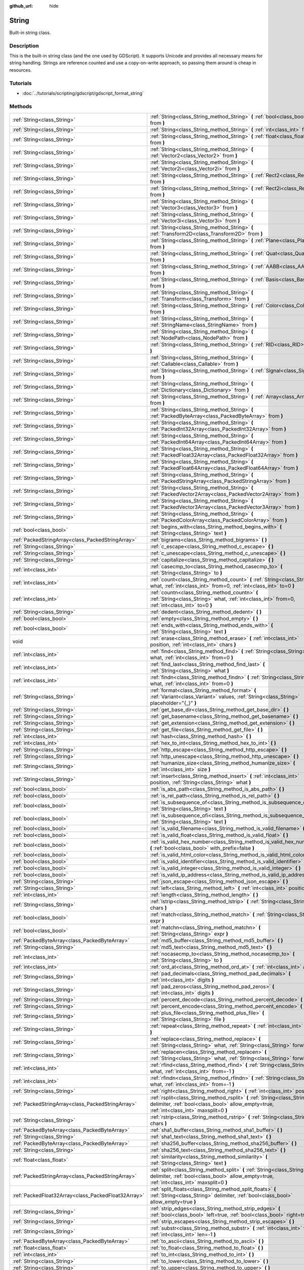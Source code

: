 :github_url: hide

.. Generated automatically by doc/tools/makerst.py in Godot's source tree.
.. DO NOT EDIT THIS FILE, but the String.xml source instead.
.. The source is found in doc/classes or modules/<name>/doc_classes.

.. _class_String:

String
======

Built-in string class.

Description
-----------

This is the built-in string class (and the one used by GDScript). It supports Unicode and provides all necessary means for string handling. Strings are reference counted and use a copy-on-write approach, so passing them around is cheap in resources.

Tutorials
---------

- :doc:`../tutorials/scripting/gdscript/gdscript_format_string`

Methods
-------

+-----------------------------------------------------+-------------------------------------------------------------------------------------------------------------------------------------------------------------------------+
| :ref:`String<class_String>`                         | :ref:`String<class_String_method_String>` **(** :ref:`bool<class_bool>` from **)**                                                                                      |
+-----------------------------------------------------+-------------------------------------------------------------------------------------------------------------------------------------------------------------------------+
| :ref:`String<class_String>`                         | :ref:`String<class_String_method_String>` **(** :ref:`int<class_int>` from **)**                                                                                        |
+-----------------------------------------------------+-------------------------------------------------------------------------------------------------------------------------------------------------------------------------+
| :ref:`String<class_String>`                         | :ref:`String<class_String_method_String>` **(** :ref:`float<class_float>` from **)**                                                                                    |
+-----------------------------------------------------+-------------------------------------------------------------------------------------------------------------------------------------------------------------------------+
| :ref:`String<class_String>`                         | :ref:`String<class_String_method_String>` **(** :ref:`Vector2<class_Vector2>` from **)**                                                                                |
+-----------------------------------------------------+-------------------------------------------------------------------------------------------------------------------------------------------------------------------------+
| :ref:`String<class_String>`                         | :ref:`String<class_String_method_String>` **(** :ref:`Vector2i<class_Vector2i>` from **)**                                                                              |
+-----------------------------------------------------+-------------------------------------------------------------------------------------------------------------------------------------------------------------------------+
| :ref:`String<class_String>`                         | :ref:`String<class_String_method_String>` **(** :ref:`Rect2<class_Rect2>` from **)**                                                                                    |
+-----------------------------------------------------+-------------------------------------------------------------------------------------------------------------------------------------------------------------------------+
| :ref:`String<class_String>`                         | :ref:`String<class_String_method_String>` **(** :ref:`Rect2i<class_Rect2i>` from **)**                                                                                  |
+-----------------------------------------------------+-------------------------------------------------------------------------------------------------------------------------------------------------------------------------+
| :ref:`String<class_String>`                         | :ref:`String<class_String_method_String>` **(** :ref:`Vector3<class_Vector3>` from **)**                                                                                |
+-----------------------------------------------------+-------------------------------------------------------------------------------------------------------------------------------------------------------------------------+
| :ref:`String<class_String>`                         | :ref:`String<class_String_method_String>` **(** :ref:`Vector3i<class_Vector3i>` from **)**                                                                              |
+-----------------------------------------------------+-------------------------------------------------------------------------------------------------------------------------------------------------------------------------+
| :ref:`String<class_String>`                         | :ref:`String<class_String_method_String>` **(** :ref:`Transform2D<class_Transform2D>` from **)**                                                                        |
+-----------------------------------------------------+-------------------------------------------------------------------------------------------------------------------------------------------------------------------------+
| :ref:`String<class_String>`                         | :ref:`String<class_String_method_String>` **(** :ref:`Plane<class_Plane>` from **)**                                                                                    |
+-----------------------------------------------------+-------------------------------------------------------------------------------------------------------------------------------------------------------------------------+
| :ref:`String<class_String>`                         | :ref:`String<class_String_method_String>` **(** :ref:`Quat<class_Quat>` from **)**                                                                                      |
+-----------------------------------------------------+-------------------------------------------------------------------------------------------------------------------------------------------------------------------------+
| :ref:`String<class_String>`                         | :ref:`String<class_String_method_String>` **(** :ref:`AABB<class_AABB>` from **)**                                                                                      |
+-----------------------------------------------------+-------------------------------------------------------------------------------------------------------------------------------------------------------------------------+
| :ref:`String<class_String>`                         | :ref:`String<class_String_method_String>` **(** :ref:`Basis<class_Basis>` from **)**                                                                                    |
+-----------------------------------------------------+-------------------------------------------------------------------------------------------------------------------------------------------------------------------------+
| :ref:`String<class_String>`                         | :ref:`String<class_String_method_String>` **(** :ref:`Transform<class_Transform>` from **)**                                                                            |
+-----------------------------------------------------+-------------------------------------------------------------------------------------------------------------------------------------------------------------------------+
| :ref:`String<class_String>`                         | :ref:`String<class_String_method_String>` **(** :ref:`Color<class_Color>` from **)**                                                                                    |
+-----------------------------------------------------+-------------------------------------------------------------------------------------------------------------------------------------------------------------------------+
| :ref:`String<class_String>`                         | :ref:`String<class_String_method_String>` **(** :ref:`StringName<class_StringName>` from **)**                                                                          |
+-----------------------------------------------------+-------------------------------------------------------------------------------------------------------------------------------------------------------------------------+
| :ref:`String<class_String>`                         | :ref:`String<class_String_method_String>` **(** :ref:`NodePath<class_NodePath>` from **)**                                                                              |
+-----------------------------------------------------+-------------------------------------------------------------------------------------------------------------------------------------------------------------------------+
| :ref:`String<class_String>`                         | :ref:`String<class_String_method_String>` **(** :ref:`RID<class_RID>` from **)**                                                                                        |
+-----------------------------------------------------+-------------------------------------------------------------------------------------------------------------------------------------------------------------------------+
| :ref:`String<class_String>`                         | :ref:`String<class_String_method_String>` **(** :ref:`Callable<class_Callable>` from **)**                                                                              |
+-----------------------------------------------------+-------------------------------------------------------------------------------------------------------------------------------------------------------------------------+
| :ref:`String<class_String>`                         | :ref:`String<class_String_method_String>` **(** :ref:`Signal<class_Signal>` from **)**                                                                                  |
+-----------------------------------------------------+-------------------------------------------------------------------------------------------------------------------------------------------------------------------------+
| :ref:`String<class_String>`                         | :ref:`String<class_String_method_String>` **(** :ref:`Dictionary<class_Dictionary>` from **)**                                                                          |
+-----------------------------------------------------+-------------------------------------------------------------------------------------------------------------------------------------------------------------------------+
| :ref:`String<class_String>`                         | :ref:`String<class_String_method_String>` **(** :ref:`Array<class_Array>` from **)**                                                                                    |
+-----------------------------------------------------+-------------------------------------------------------------------------------------------------------------------------------------------------------------------------+
| :ref:`String<class_String>`                         | :ref:`String<class_String_method_String>` **(** :ref:`PackedByteArray<class_PackedByteArray>` from **)**                                                                |
+-----------------------------------------------------+-------------------------------------------------------------------------------------------------------------------------------------------------------------------------+
| :ref:`String<class_String>`                         | :ref:`String<class_String_method_String>` **(** :ref:`PackedInt32Array<class_PackedInt32Array>` from **)**                                                              |
+-----------------------------------------------------+-------------------------------------------------------------------------------------------------------------------------------------------------------------------------+
| :ref:`String<class_String>`                         | :ref:`String<class_String_method_String>` **(** :ref:`PackedInt64Array<class_PackedInt64Array>` from **)**                                                              |
+-----------------------------------------------------+-------------------------------------------------------------------------------------------------------------------------------------------------------------------------+
| :ref:`String<class_String>`                         | :ref:`String<class_String_method_String>` **(** :ref:`PackedFloat32Array<class_PackedFloat32Array>` from **)**                                                          |
+-----------------------------------------------------+-------------------------------------------------------------------------------------------------------------------------------------------------------------------------+
| :ref:`String<class_String>`                         | :ref:`String<class_String_method_String>` **(** :ref:`PackedFloat64Array<class_PackedFloat64Array>` from **)**                                                          |
+-----------------------------------------------------+-------------------------------------------------------------------------------------------------------------------------------------------------------------------------+
| :ref:`String<class_String>`                         | :ref:`String<class_String_method_String>` **(** :ref:`PackedStringArray<class_PackedStringArray>` from **)**                                                            |
+-----------------------------------------------------+-------------------------------------------------------------------------------------------------------------------------------------------------------------------------+
| :ref:`String<class_String>`                         | :ref:`String<class_String_method_String>` **(** :ref:`PackedVector2Array<class_PackedVector2Array>` from **)**                                                          |
+-----------------------------------------------------+-------------------------------------------------------------------------------------------------------------------------------------------------------------------------+
| :ref:`String<class_String>`                         | :ref:`String<class_String_method_String>` **(** :ref:`PackedVector3Array<class_PackedVector3Array>` from **)**                                                          |
+-----------------------------------------------------+-------------------------------------------------------------------------------------------------------------------------------------------------------------------------+
| :ref:`String<class_String>`                         | :ref:`String<class_String_method_String>` **(** :ref:`PackedColorArray<class_PackedColorArray>` from **)**                                                              |
+-----------------------------------------------------+-------------------------------------------------------------------------------------------------------------------------------------------------------------------------+
| :ref:`bool<class_bool>`                             | :ref:`begins_with<class_String_method_begins_with>` **(** :ref:`String<class_String>` text **)**                                                                        |
+-----------------------------------------------------+-------------------------------------------------------------------------------------------------------------------------------------------------------------------------+
| :ref:`PackedStringArray<class_PackedStringArray>`   | :ref:`bigrams<class_String_method_bigrams>` **(** **)**                                                                                                                 |
+-----------------------------------------------------+-------------------------------------------------------------------------------------------------------------------------------------------------------------------------+
| :ref:`String<class_String>`                         | :ref:`c_escape<class_String_method_c_escape>` **(** **)**                                                                                                               |
+-----------------------------------------------------+-------------------------------------------------------------------------------------------------------------------------------------------------------------------------+
| :ref:`String<class_String>`                         | :ref:`c_unescape<class_String_method_c_unescape>` **(** **)**                                                                                                           |
+-----------------------------------------------------+-------------------------------------------------------------------------------------------------------------------------------------------------------------------------+
| :ref:`String<class_String>`                         | :ref:`capitalize<class_String_method_capitalize>` **(** **)**                                                                                                           |
+-----------------------------------------------------+-------------------------------------------------------------------------------------------------------------------------------------------------------------------------+
| :ref:`int<class_int>`                               | :ref:`casecmp_to<class_String_method_casecmp_to>` **(** :ref:`String<class_String>` to **)**                                                                            |
+-----------------------------------------------------+-------------------------------------------------------------------------------------------------------------------------------------------------------------------------+
| :ref:`int<class_int>`                               | :ref:`count<class_String_method_count>` **(** :ref:`String<class_String>` what, :ref:`int<class_int>` from=0, :ref:`int<class_int>` to=0 **)**                          |
+-----------------------------------------------------+-------------------------------------------------------------------------------------------------------------------------------------------------------------------------+
| :ref:`int<class_int>`                               | :ref:`countn<class_String_method_countn>` **(** :ref:`String<class_String>` what, :ref:`int<class_int>` from=0, :ref:`int<class_int>` to=0 **)**                        |
+-----------------------------------------------------+-------------------------------------------------------------------------------------------------------------------------------------------------------------------------+
| :ref:`String<class_String>`                         | :ref:`dedent<class_String_method_dedent>` **(** **)**                                                                                                                   |
+-----------------------------------------------------+-------------------------------------------------------------------------------------------------------------------------------------------------------------------------+
| :ref:`bool<class_bool>`                             | :ref:`empty<class_String_method_empty>` **(** **)**                                                                                                                     |
+-----------------------------------------------------+-------------------------------------------------------------------------------------------------------------------------------------------------------------------------+
| :ref:`bool<class_bool>`                             | :ref:`ends_with<class_String_method_ends_with>` **(** :ref:`String<class_String>` text **)**                                                                            |
+-----------------------------------------------------+-------------------------------------------------------------------------------------------------------------------------------------------------------------------------+
| void                                                | :ref:`erase<class_String_method_erase>` **(** :ref:`int<class_int>` position, :ref:`int<class_int>` chars **)**                                                         |
+-----------------------------------------------------+-------------------------------------------------------------------------------------------------------------------------------------------------------------------------+
| :ref:`int<class_int>`                               | :ref:`find<class_String_method_find>` **(** :ref:`String<class_String>` what, :ref:`int<class_int>` from=0 **)**                                                        |
+-----------------------------------------------------+-------------------------------------------------------------------------------------------------------------------------------------------------------------------------+
| :ref:`int<class_int>`                               | :ref:`find_last<class_String_method_find_last>` **(** :ref:`String<class_String>` what **)**                                                                            |
+-----------------------------------------------------+-------------------------------------------------------------------------------------------------------------------------------------------------------------------------+
| :ref:`int<class_int>`                               | :ref:`findn<class_String_method_findn>` **(** :ref:`String<class_String>` what, :ref:`int<class_int>` from=0 **)**                                                      |
+-----------------------------------------------------+-------------------------------------------------------------------------------------------------------------------------------------------------------------------------+
| :ref:`String<class_String>`                         | :ref:`format<class_String_method_format>` **(** :ref:`Variant<class_Variant>` values, :ref:`String<class_String>` placeholder="{_}" **)**                               |
+-----------------------------------------------------+-------------------------------------------------------------------------------------------------------------------------------------------------------------------------+
| :ref:`String<class_String>`                         | :ref:`get_base_dir<class_String_method_get_base_dir>` **(** **)**                                                                                                       |
+-----------------------------------------------------+-------------------------------------------------------------------------------------------------------------------------------------------------------------------------+
| :ref:`String<class_String>`                         | :ref:`get_basename<class_String_method_get_basename>` **(** **)**                                                                                                       |
+-----------------------------------------------------+-------------------------------------------------------------------------------------------------------------------------------------------------------------------------+
| :ref:`String<class_String>`                         | :ref:`get_extension<class_String_method_get_extension>` **(** **)**                                                                                                     |
+-----------------------------------------------------+-------------------------------------------------------------------------------------------------------------------------------------------------------------------------+
| :ref:`String<class_String>`                         | :ref:`get_file<class_String_method_get_file>` **(** **)**                                                                                                               |
+-----------------------------------------------------+-------------------------------------------------------------------------------------------------------------------------------------------------------------------------+
| :ref:`int<class_int>`                               | :ref:`hash<class_String_method_hash>` **(** **)**                                                                                                                       |
+-----------------------------------------------------+-------------------------------------------------------------------------------------------------------------------------------------------------------------------------+
| :ref:`int<class_int>`                               | :ref:`hex_to_int<class_String_method_hex_to_int>` **(** **)**                                                                                                           |
+-----------------------------------------------------+-------------------------------------------------------------------------------------------------------------------------------------------------------------------------+
| :ref:`String<class_String>`                         | :ref:`http_escape<class_String_method_http_escape>` **(** **)**                                                                                                         |
+-----------------------------------------------------+-------------------------------------------------------------------------------------------------------------------------------------------------------------------------+
| :ref:`String<class_String>`                         | :ref:`http_unescape<class_String_method_http_unescape>` **(** **)**                                                                                                     |
+-----------------------------------------------------+-------------------------------------------------------------------------------------------------------------------------------------------------------------------------+
| :ref:`String<class_String>`                         | :ref:`humanize_size<class_String_method_humanize_size>` **(** :ref:`int<class_int>` size **)**                                                                          |
+-----------------------------------------------------+-------------------------------------------------------------------------------------------------------------------------------------------------------------------------+
| :ref:`String<class_String>`                         | :ref:`insert<class_String_method_insert>` **(** :ref:`int<class_int>` position, :ref:`String<class_String>` what **)**                                                  |
+-----------------------------------------------------+-------------------------------------------------------------------------------------------------------------------------------------------------------------------------+
| :ref:`bool<class_bool>`                             | :ref:`is_abs_path<class_String_method_is_abs_path>` **(** **)**                                                                                                         |
+-----------------------------------------------------+-------------------------------------------------------------------------------------------------------------------------------------------------------------------------+
| :ref:`bool<class_bool>`                             | :ref:`is_rel_path<class_String_method_is_rel_path>` **(** **)**                                                                                                         |
+-----------------------------------------------------+-------------------------------------------------------------------------------------------------------------------------------------------------------------------------+
| :ref:`bool<class_bool>`                             | :ref:`is_subsequence_of<class_String_method_is_subsequence_of>` **(** :ref:`String<class_String>` text **)**                                                            |
+-----------------------------------------------------+-------------------------------------------------------------------------------------------------------------------------------------------------------------------------+
| :ref:`bool<class_bool>`                             | :ref:`is_subsequence_ofi<class_String_method_is_subsequence_ofi>` **(** :ref:`String<class_String>` text **)**                                                          |
+-----------------------------------------------------+-------------------------------------------------------------------------------------------------------------------------------------------------------------------------+
| :ref:`bool<class_bool>`                             | :ref:`is_valid_filename<class_String_method_is_valid_filename>` **(** **)**                                                                                             |
+-----------------------------------------------------+-------------------------------------------------------------------------------------------------------------------------------------------------------------------------+
| :ref:`bool<class_bool>`                             | :ref:`is_valid_float<class_String_method_is_valid_float>` **(** **)**                                                                                                   |
+-----------------------------------------------------+-------------------------------------------------------------------------------------------------------------------------------------------------------------------------+
| :ref:`bool<class_bool>`                             | :ref:`is_valid_hex_number<class_String_method_is_valid_hex_number>` **(** :ref:`bool<class_bool>` with_prefix=false **)**                                               |
+-----------------------------------------------------+-------------------------------------------------------------------------------------------------------------------------------------------------------------------------+
| :ref:`bool<class_bool>`                             | :ref:`is_valid_html_color<class_String_method_is_valid_html_color>` **(** **)**                                                                                         |
+-----------------------------------------------------+-------------------------------------------------------------------------------------------------------------------------------------------------------------------------+
| :ref:`bool<class_bool>`                             | :ref:`is_valid_identifier<class_String_method_is_valid_identifier>` **(** **)**                                                                                         |
+-----------------------------------------------------+-------------------------------------------------------------------------------------------------------------------------------------------------------------------------+
| :ref:`bool<class_bool>`                             | :ref:`is_valid_integer<class_String_method_is_valid_integer>` **(** **)**                                                                                               |
+-----------------------------------------------------+-------------------------------------------------------------------------------------------------------------------------------------------------------------------------+
| :ref:`bool<class_bool>`                             | :ref:`is_valid_ip_address<class_String_method_is_valid_ip_address>` **(** **)**                                                                                         |
+-----------------------------------------------------+-------------------------------------------------------------------------------------------------------------------------------------------------------------------------+
| :ref:`String<class_String>`                         | :ref:`json_escape<class_String_method_json_escape>` **(** **)**                                                                                                         |
+-----------------------------------------------------+-------------------------------------------------------------------------------------------------------------------------------------------------------------------------+
| :ref:`String<class_String>`                         | :ref:`left<class_String_method_left>` **(** :ref:`int<class_int>` position **)**                                                                                        |
+-----------------------------------------------------+-------------------------------------------------------------------------------------------------------------------------------------------------------------------------+
| :ref:`int<class_int>`                               | :ref:`length<class_String_method_length>` **(** **)**                                                                                                                   |
+-----------------------------------------------------+-------------------------------------------------------------------------------------------------------------------------------------------------------------------------+
| :ref:`String<class_String>`                         | :ref:`lstrip<class_String_method_lstrip>` **(** :ref:`String<class_String>` chars **)**                                                                                 |
+-----------------------------------------------------+-------------------------------------------------------------------------------------------------------------------------------------------------------------------------+
| :ref:`bool<class_bool>`                             | :ref:`match<class_String_method_match>` **(** :ref:`String<class_String>` expr **)**                                                                                    |
+-----------------------------------------------------+-------------------------------------------------------------------------------------------------------------------------------------------------------------------------+
| :ref:`bool<class_bool>`                             | :ref:`matchn<class_String_method_matchn>` **(** :ref:`String<class_String>` expr **)**                                                                                  |
+-----------------------------------------------------+-------------------------------------------------------------------------------------------------------------------------------------------------------------------------+
| :ref:`PackedByteArray<class_PackedByteArray>`       | :ref:`md5_buffer<class_String_method_md5_buffer>` **(** **)**                                                                                                           |
+-----------------------------------------------------+-------------------------------------------------------------------------------------------------------------------------------------------------------------------------+
| :ref:`String<class_String>`                         | :ref:`md5_text<class_String_method_md5_text>` **(** **)**                                                                                                               |
+-----------------------------------------------------+-------------------------------------------------------------------------------------------------------------------------------------------------------------------------+
| :ref:`int<class_int>`                               | :ref:`nocasecmp_to<class_String_method_nocasecmp_to>` **(** :ref:`String<class_String>` to **)**                                                                        |
+-----------------------------------------------------+-------------------------------------------------------------------------------------------------------------------------------------------------------------------------+
| :ref:`int<class_int>`                               | :ref:`ord_at<class_String_method_ord_at>` **(** :ref:`int<class_int>` at **)**                                                                                          |
+-----------------------------------------------------+-------------------------------------------------------------------------------------------------------------------------------------------------------------------------+
| :ref:`String<class_String>`                         | :ref:`pad_decimals<class_String_method_pad_decimals>` **(** :ref:`int<class_int>` digits **)**                                                                          |
+-----------------------------------------------------+-------------------------------------------------------------------------------------------------------------------------------------------------------------------------+
| :ref:`String<class_String>`                         | :ref:`pad_zeros<class_String_method_pad_zeros>` **(** :ref:`int<class_int>` digits **)**                                                                                |
+-----------------------------------------------------+-------------------------------------------------------------------------------------------------------------------------------------------------------------------------+
| :ref:`String<class_String>`                         | :ref:`percent_decode<class_String_method_percent_decode>` **(** **)**                                                                                                   |
+-----------------------------------------------------+-------------------------------------------------------------------------------------------------------------------------------------------------------------------------+
| :ref:`String<class_String>`                         | :ref:`percent_encode<class_String_method_percent_encode>` **(** **)**                                                                                                   |
+-----------------------------------------------------+-------------------------------------------------------------------------------------------------------------------------------------------------------------------------+
| :ref:`String<class_String>`                         | :ref:`plus_file<class_String_method_plus_file>` **(** :ref:`String<class_String>` file **)**                                                                            |
+-----------------------------------------------------+-------------------------------------------------------------------------------------------------------------------------------------------------------------------------+
| :ref:`String<class_String>`                         | :ref:`repeat<class_String_method_repeat>` **(** :ref:`int<class_int>` count **)**                                                                                       |
+-----------------------------------------------------+-------------------------------------------------------------------------------------------------------------------------------------------------------------------------+
| :ref:`String<class_String>`                         | :ref:`replace<class_String_method_replace>` **(** :ref:`String<class_String>` what, :ref:`String<class_String>` forwhat **)**                                           |
+-----------------------------------------------------+-------------------------------------------------------------------------------------------------------------------------------------------------------------------------+
| :ref:`String<class_String>`                         | :ref:`replacen<class_String_method_replacen>` **(** :ref:`String<class_String>` what, :ref:`String<class_String>` forwhat **)**                                         |
+-----------------------------------------------------+-------------------------------------------------------------------------------------------------------------------------------------------------------------------------+
| :ref:`int<class_int>`                               | :ref:`rfind<class_String_method_rfind>` **(** :ref:`String<class_String>` what, :ref:`int<class_int>` from=-1 **)**                                                     |
+-----------------------------------------------------+-------------------------------------------------------------------------------------------------------------------------------------------------------------------------+
| :ref:`int<class_int>`                               | :ref:`rfindn<class_String_method_rfindn>` **(** :ref:`String<class_String>` what, :ref:`int<class_int>` from=-1 **)**                                                   |
+-----------------------------------------------------+-------------------------------------------------------------------------------------------------------------------------------------------------------------------------+
| :ref:`String<class_String>`                         | :ref:`right<class_String_method_right>` **(** :ref:`int<class_int>` position **)**                                                                                      |
+-----------------------------------------------------+-------------------------------------------------------------------------------------------------------------------------------------------------------------------------+
| :ref:`PackedStringArray<class_PackedStringArray>`   | :ref:`rsplit<class_String_method_rsplit>` **(** :ref:`String<class_String>` delimiter, :ref:`bool<class_bool>` allow_empty=true, :ref:`int<class_int>` maxsplit=0 **)** |
+-----------------------------------------------------+-------------------------------------------------------------------------------------------------------------------------------------------------------------------------+
| :ref:`String<class_String>`                         | :ref:`rstrip<class_String_method_rstrip>` **(** :ref:`String<class_String>` chars **)**                                                                                 |
+-----------------------------------------------------+-------------------------------------------------------------------------------------------------------------------------------------------------------------------------+
| :ref:`PackedByteArray<class_PackedByteArray>`       | :ref:`sha1_buffer<class_String_method_sha1_buffer>` **(** **)**                                                                                                         |
+-----------------------------------------------------+-------------------------------------------------------------------------------------------------------------------------------------------------------------------------+
| :ref:`String<class_String>`                         | :ref:`sha1_text<class_String_method_sha1_text>` **(** **)**                                                                                                             |
+-----------------------------------------------------+-------------------------------------------------------------------------------------------------------------------------------------------------------------------------+
| :ref:`PackedByteArray<class_PackedByteArray>`       | :ref:`sha256_buffer<class_String_method_sha256_buffer>` **(** **)**                                                                                                     |
+-----------------------------------------------------+-------------------------------------------------------------------------------------------------------------------------------------------------------------------------+
| :ref:`String<class_String>`                         | :ref:`sha256_text<class_String_method_sha256_text>` **(** **)**                                                                                                         |
+-----------------------------------------------------+-------------------------------------------------------------------------------------------------------------------------------------------------------------------------+
| :ref:`float<class_float>`                           | :ref:`similarity<class_String_method_similarity>` **(** :ref:`String<class_String>` text **)**                                                                          |
+-----------------------------------------------------+-------------------------------------------------------------------------------------------------------------------------------------------------------------------------+
| :ref:`PackedStringArray<class_PackedStringArray>`   | :ref:`split<class_String_method_split>` **(** :ref:`String<class_String>` delimiter, :ref:`bool<class_bool>` allow_empty=true, :ref:`int<class_int>` maxsplit=0 **)**   |
+-----------------------------------------------------+-------------------------------------------------------------------------------------------------------------------------------------------------------------------------+
| :ref:`PackedFloat32Array<class_PackedFloat32Array>` | :ref:`split_floats<class_String_method_split_floats>` **(** :ref:`String<class_String>` delimiter, :ref:`bool<class_bool>` allow_empty=true **)**                       |
+-----------------------------------------------------+-------------------------------------------------------------------------------------------------------------------------------------------------------------------------+
| :ref:`String<class_String>`                         | :ref:`strip_edges<class_String_method_strip_edges>` **(** :ref:`bool<class_bool>` left=true, :ref:`bool<class_bool>` right=true **)**                                   |
+-----------------------------------------------------+-------------------------------------------------------------------------------------------------------------------------------------------------------------------------+
| :ref:`String<class_String>`                         | :ref:`strip_escapes<class_String_method_strip_escapes>` **(** **)**                                                                                                     |
+-----------------------------------------------------+-------------------------------------------------------------------------------------------------------------------------------------------------------------------------+
| :ref:`String<class_String>`                         | :ref:`substr<class_String_method_substr>` **(** :ref:`int<class_int>` from, :ref:`int<class_int>` len=-1 **)**                                                          |
+-----------------------------------------------------+-------------------------------------------------------------------------------------------------------------------------------------------------------------------------+
| :ref:`PackedByteArray<class_PackedByteArray>`       | :ref:`to_ascii<class_String_method_to_ascii>` **(** **)**                                                                                                               |
+-----------------------------------------------------+-------------------------------------------------------------------------------------------------------------------------------------------------------------------------+
| :ref:`float<class_float>`                           | :ref:`to_float<class_String_method_to_float>` **(** **)**                                                                                                               |
+-----------------------------------------------------+-------------------------------------------------------------------------------------------------------------------------------------------------------------------------+
| :ref:`int<class_int>`                               | :ref:`to_int<class_String_method_to_int>` **(** **)**                                                                                                                   |
+-----------------------------------------------------+-------------------------------------------------------------------------------------------------------------------------------------------------------------------------+
| :ref:`String<class_String>`                         | :ref:`to_lower<class_String_method_to_lower>` **(** **)**                                                                                                               |
+-----------------------------------------------------+-------------------------------------------------------------------------------------------------------------------------------------------------------------------------+
| :ref:`String<class_String>`                         | :ref:`to_upper<class_String_method_to_upper>` **(** **)**                                                                                                               |
+-----------------------------------------------------+-------------------------------------------------------------------------------------------------------------------------------------------------------------------------+
| :ref:`PackedByteArray<class_PackedByteArray>`       | :ref:`to_utf8<class_String_method_to_utf8>` **(** **)**                                                                                                                 |
+-----------------------------------------------------+-------------------------------------------------------------------------------------------------------------------------------------------------------------------------+
| :ref:`String<class_String>`                         | :ref:`trim_prefix<class_String_method_trim_prefix>` **(** :ref:`String<class_String>` prefix **)**                                                                      |
+-----------------------------------------------------+-------------------------------------------------------------------------------------------------------------------------------------------------------------------------+
| :ref:`String<class_String>`                         | :ref:`trim_suffix<class_String_method_trim_suffix>` **(** :ref:`String<class_String>` suffix **)**                                                                      |
+-----------------------------------------------------+-------------------------------------------------------------------------------------------------------------------------------------------------------------------------+
| :ref:`String<class_String>`                         | :ref:`xml_escape<class_String_method_xml_escape>` **(** **)**                                                                                                           |
+-----------------------------------------------------+-------------------------------------------------------------------------------------------------------------------------------------------------------------------------+
| :ref:`String<class_String>`                         | :ref:`xml_unescape<class_String_method_xml_unescape>` **(** **)**                                                                                                       |
+-----------------------------------------------------+-------------------------------------------------------------------------------------------------------------------------------------------------------------------------+

Method Descriptions
-------------------

.. _class_String_method_String:

- :ref:`String<class_String>` **String** **(** :ref:`bool<class_bool>` from **)**

Constructs a new String from the given :ref:`bool<class_bool>`.

----

- :ref:`String<class_String>` **String** **(** :ref:`int<class_int>` from **)**

Constructs a new String from the given :ref:`int<class_int>`.

----

- :ref:`String<class_String>` **String** **(** :ref:`float<class_float>` from **)**

Constructs a new String from the given :ref:`float<class_float>`.

----

- :ref:`String<class_String>` **String** **(** :ref:`Vector2<class_Vector2>` from **)**

Constructs a new String from the given :ref:`Vector2<class_Vector2>`.

----

- :ref:`String<class_String>` **String** **(** :ref:`Vector2i<class_Vector2i>` from **)**

Constructs a new String from the given :ref:`Vector2i<class_Vector2i>`.

----

- :ref:`String<class_String>` **String** **(** :ref:`Rect2<class_Rect2>` from **)**

Constructs a new String from the given :ref:`Rect2<class_Rect2>`.

----

- :ref:`String<class_String>` **String** **(** :ref:`Rect2i<class_Rect2i>` from **)**

Constructs a new String from the given :ref:`Rect2i<class_Rect2i>`.

----

- :ref:`String<class_String>` **String** **(** :ref:`Vector3<class_Vector3>` from **)**

Constructs a new String from the given :ref:`Vector3<class_Vector3>`.

----

- :ref:`String<class_String>` **String** **(** :ref:`Vector3i<class_Vector3i>` from **)**

Constructs a new String from the given :ref:`Vector3i<class_Vector3i>`.

----

- :ref:`String<class_String>` **String** **(** :ref:`Transform2D<class_Transform2D>` from **)**

Constructs a new String from the given :ref:`Transform2D<class_Transform2D>`.

----

- :ref:`String<class_String>` **String** **(** :ref:`Plane<class_Plane>` from **)**

Constructs a new String from the given :ref:`Plane<class_Plane>`.

----

- :ref:`String<class_String>` **String** **(** :ref:`Quat<class_Quat>` from **)**

Constructs a new String from the given :ref:`Quat<class_Quat>`.

----

- :ref:`String<class_String>` **String** **(** :ref:`AABB<class_AABB>` from **)**

Constructs a new String from the given :ref:`AABB<class_AABB>`.

----

- :ref:`String<class_String>` **String** **(** :ref:`Basis<class_Basis>` from **)**

Constructs a new String from the given :ref:`Basis<class_Basis>`.

----

- :ref:`String<class_String>` **String** **(** :ref:`Transform<class_Transform>` from **)**

Constructs a new String from the given :ref:`Transform<class_Transform>`.

----

- :ref:`String<class_String>` **String** **(** :ref:`Color<class_Color>` from **)**

Constructs a new String from the given :ref:`Color<class_Color>`.

----

- :ref:`String<class_String>` **String** **(** :ref:`StringName<class_StringName>` from **)**

Constructs a new String from the given :ref:`StringName<class_StringName>`.

----

- :ref:`String<class_String>` **String** **(** :ref:`NodePath<class_NodePath>` from **)**

Constructs a new String from the given :ref:`NodePath<class_NodePath>`.

----

- :ref:`String<class_String>` **String** **(** :ref:`RID<class_RID>` from **)**

Constructs a new String from the given :ref:`RID<class_RID>`.

----

- :ref:`String<class_String>` **String** **(** :ref:`Callable<class_Callable>` from **)**

Constructs a new String from the given :ref:`Callable<class_Callable>`.

----

- :ref:`String<class_String>` **String** **(** :ref:`Signal<class_Signal>` from **)**

Constructs a new String from the given :ref:`Signal<class_Signal>`.

----

- :ref:`String<class_String>` **String** **(** :ref:`Dictionary<class_Dictionary>` from **)**

Constructs a new String from the given :ref:`Dictionary<class_Dictionary>`.

----

- :ref:`String<class_String>` **String** **(** :ref:`Array<class_Array>` from **)**

Constructs a new String from the given :ref:`Array<class_Array>`.

----

- :ref:`String<class_String>` **String** **(** :ref:`PackedByteArray<class_PackedByteArray>` from **)**

Constructs a new String from the given :ref:`PackedByteArray<class_PackedByteArray>`.

----

- :ref:`String<class_String>` **String** **(** :ref:`PackedInt32Array<class_PackedInt32Array>` from **)**

Constructs a new String from the given :ref:`PackedInt32Array<class_PackedInt32Array>`.

----

- :ref:`String<class_String>` **String** **(** :ref:`PackedInt64Array<class_PackedInt64Array>` from **)**

Constructs a new String from the given :ref:`PackedInt64Array<class_PackedInt64Array>`.

----

- :ref:`String<class_String>` **String** **(** :ref:`PackedFloat32Array<class_PackedFloat32Array>` from **)**

Constructs a new String from the given :ref:`PackedFloat32Array<class_PackedFloat32Array>`.

----

- :ref:`String<class_String>` **String** **(** :ref:`PackedFloat64Array<class_PackedFloat64Array>` from **)**

Constructs a new String from the given :ref:`PackedFloat64Array<class_PackedFloat64Array>`.

----

- :ref:`String<class_String>` **String** **(** :ref:`PackedStringArray<class_PackedStringArray>` from **)**

Constructs a new String from the given :ref:`PackedStringArray<class_PackedStringArray>`.

----

- :ref:`String<class_String>` **String** **(** :ref:`PackedVector2Array<class_PackedVector2Array>` from **)**

Constructs a new String from the given :ref:`PackedVector2Array<class_PackedVector2Array>`.

----

- :ref:`String<class_String>` **String** **(** :ref:`PackedVector3Array<class_PackedVector3Array>` from **)**

Constructs a new String from the given :ref:`PackedVector3Array<class_PackedVector3Array>`.

----

- :ref:`String<class_String>` **String** **(** :ref:`PackedColorArray<class_PackedColorArray>` from **)**

Constructs a new String from the given :ref:`PackedColorArray<class_PackedColorArray>`.

----

.. _class_String_method_begins_with:

- :ref:`bool<class_bool>` **begins_with** **(** :ref:`String<class_String>` text **)**

Returns ``true`` if the string begins with the given string.

----

.. _class_String_method_bigrams:

- :ref:`PackedStringArray<class_PackedStringArray>` **bigrams** **(** **)**

Returns the bigrams (pairs of consecutive letters) of this string.

----

.. _class_String_method_c_escape:

- :ref:`String<class_String>` **c_escape** **(** **)**

Returns a copy of the string with special characters escaped using the C language standard.

----

.. _class_String_method_c_unescape:

- :ref:`String<class_String>` **c_unescape** **(** **)**

Returns a copy of the string with escaped characters replaced by their meanings according to the C language standard.

----

.. _class_String_method_capitalize:

- :ref:`String<class_String>` **capitalize** **(** **)**

Changes the case of some letters. Replaces underscores with spaces, converts all letters to lowercase, then capitalizes first and every letter following the space character. For ``capitalize camelCase mixed_with_underscores``, it will return ``Capitalize Camelcase Mixed With Underscores``.

----

.. _class_String_method_casecmp_to:

- :ref:`int<class_int>` **casecmp_to** **(** :ref:`String<class_String>` to **)**

Performs a case-sensitive comparison to another string. Returns ``-1`` if less than, ``+1`` if greater than, or ``0`` if equal.

----

.. _class_String_method_count:

- :ref:`int<class_int>` **count** **(** :ref:`String<class_String>` what, :ref:`int<class_int>` from=0, :ref:`int<class_int>` to=0 **)**

Returns the number of occurrences of substring ``what`` between ``from`` and ``to`` positions. If ``from`` and ``to`` equals 0 the whole string will be used. If only ``to`` equals 0 the remained substring will be used.

----

.. _class_String_method_countn:

- :ref:`int<class_int>` **countn** **(** :ref:`String<class_String>` what, :ref:`int<class_int>` from=0, :ref:`int<class_int>` to=0 **)**

Returns the number of occurrences of substring ``what`` (ignoring case) between ``from`` and ``to`` positions. If ``from`` and ``to`` equals 0 the whole string will be used. If only ``to`` equals 0 the remained substring will be used.

----

.. _class_String_method_dedent:

- :ref:`String<class_String>` **dedent** **(** **)**

Returns a copy of the string with indentation (leading tabs and spaces) removed.

----

.. _class_String_method_empty:

- :ref:`bool<class_bool>` **empty** **(** **)**

Returns ``true`` if the string is empty.

----

.. _class_String_method_ends_with:

- :ref:`bool<class_bool>` **ends_with** **(** :ref:`String<class_String>` text **)**

Returns ``true`` if the string ends with the given string.

----

.. _class_String_method_erase:

- void **erase** **(** :ref:`int<class_int>` position, :ref:`int<class_int>` chars **)**

Erases ``chars`` characters from the string starting from ``position``.

----

.. _class_String_method_find:

- :ref:`int<class_int>` **find** **(** :ref:`String<class_String>` what, :ref:`int<class_int>` from=0 **)**

Finds the first occurrence of a substring. Returns the starting position of the substring or -1 if not found. Optionally, the initial search index can be passed.

----

.. _class_String_method_find_last:

- :ref:`int<class_int>` **find_last** **(** :ref:`String<class_String>` what **)**

Finds the last occurrence of a substring. Returns the starting position of the substring or -1 if not found.

----

.. _class_String_method_findn:

- :ref:`int<class_int>` **findn** **(** :ref:`String<class_String>` what, :ref:`int<class_int>` from=0 **)**

Finds the first occurrence of a substring, ignoring case. Returns the starting position of the substring or -1 if not found. Optionally, the initial search index can be passed.

----

.. _class_String_method_format:

- :ref:`String<class_String>` **format** **(** :ref:`Variant<class_Variant>` values, :ref:`String<class_String>` placeholder="{_}" **)**

Formats the string by replacing all occurrences of ``placeholder`` with ``values``.

----

.. _class_String_method_get_base_dir:

- :ref:`String<class_String>` **get_base_dir** **(** **)**

If the string is a valid file path, returns the base directory name.

----

.. _class_String_method_get_basename:

- :ref:`String<class_String>` **get_basename** **(** **)**

If the string is a valid file path, returns the full file path without the extension.

----

.. _class_String_method_get_extension:

- :ref:`String<class_String>` **get_extension** **(** **)**

If the string is a valid file path, returns the extension.

----

.. _class_String_method_get_file:

- :ref:`String<class_String>` **get_file** **(** **)**

If the string is a valid file path, returns the filename.

----

.. _class_String_method_hash:

- :ref:`int<class_int>` **hash** **(** **)**

Hashes the string and returns a 32-bit integer.

----

.. _class_String_method_hex_to_int:

- :ref:`int<class_int>` **hex_to_int** **(** **)**

Converts a string containing a hexadecimal number into an integer. Hexadecimal strings are expected to be prefixed with "``0x``" otherwise ``0`` is returned.

::

    print("0xff".hex_to_int()) # Print "255"

----

.. _class_String_method_http_escape:

- :ref:`String<class_String>` **http_escape** **(** **)**

Escapes (encodes) a string to URL friendly format. Also referred to as 'URL encode'.

::

    print("https://example.org/?escaped=" + "Godot Engine:'docs'".http_escape())

----

.. _class_String_method_http_unescape:

- :ref:`String<class_String>` **http_unescape** **(** **)**

Unescapes (decodes) a string in URL encoded format. Also referred to as 'URL decode'.

::

    print("https://example.org/?escaped=" + "Godot%20Engine%3A%27docs%27".http_unescape())

----

.. _class_String_method_humanize_size:

- :ref:`String<class_String>` **humanize_size** **(** :ref:`int<class_int>` size **)**

Converts ``size`` represented as number of bytes to human-readable format using internationalized set of data size units, namely: B, KiB, MiB, GiB, TiB, PiB, EiB. Note that the next smallest unit is picked automatically to hold at most 1024 units.

::

    var bytes = 133790307
    var size = String.humanize_size(bytes)
    print(size) # prints "127.5 MiB"

----

.. _class_String_method_insert:

- :ref:`String<class_String>` **insert** **(** :ref:`int<class_int>` position, :ref:`String<class_String>` what **)**

Returns a copy of the string with the substring ``what`` inserted at the given position.

----

.. _class_String_method_is_abs_path:

- :ref:`bool<class_bool>` **is_abs_path** **(** **)**

If the string is a path to a file or directory, returns ``true`` if the path is absolute.

----

.. _class_String_method_is_rel_path:

- :ref:`bool<class_bool>` **is_rel_path** **(** **)**

If the string is a path to a file or directory, returns ``true`` if the path is relative.

----

.. _class_String_method_is_subsequence_of:

- :ref:`bool<class_bool>` **is_subsequence_of** **(** :ref:`String<class_String>` text **)**

Returns ``true`` if this string is a subsequence of the given string.

----

.. _class_String_method_is_subsequence_ofi:

- :ref:`bool<class_bool>` **is_subsequence_ofi** **(** :ref:`String<class_String>` text **)**

Returns ``true`` if this string is a subsequence of the given string, without considering case.

----

.. _class_String_method_is_valid_filename:

- :ref:`bool<class_bool>` **is_valid_filename** **(** **)**

Returns ``true`` if this string is free from characters that aren't allowed in file names, those being:

``: / \ ? * " | % < >``

----

.. _class_String_method_is_valid_float:

- :ref:`bool<class_bool>` **is_valid_float** **(** **)**

Returns ``true`` if this string contains a valid float.

----

.. _class_String_method_is_valid_hex_number:

- :ref:`bool<class_bool>` **is_valid_hex_number** **(** :ref:`bool<class_bool>` with_prefix=false **)**

Returns ``true`` if this string contains a valid hexadecimal number. If ``with_prefix`` is ``true``, then a validity of the hexadecimal number is determined by ``0x`` prefix, for instance: ``0xDEADC0DE``.

----

.. _class_String_method_is_valid_html_color:

- :ref:`bool<class_bool>` **is_valid_html_color** **(** **)**

Returns ``true`` if this string contains a valid color in hexadecimal HTML notation. Other HTML notations such as named colors or ``hsl()`` colors aren't considered valid by this method and will return ``false``.

----

.. _class_String_method_is_valid_identifier:

- :ref:`bool<class_bool>` **is_valid_identifier** **(** **)**

Returns ``true`` if this string is a valid identifier. A valid identifier may contain only letters, digits and underscores (``_``) and the first character may not be a digit.

----

.. _class_String_method_is_valid_integer:

- :ref:`bool<class_bool>` **is_valid_integer** **(** **)**

Returns ``true`` if this string contains a valid integer.

----

.. _class_String_method_is_valid_ip_address:

- :ref:`bool<class_bool>` **is_valid_ip_address** **(** **)**

Returns ``true`` if this string contains a valid IP address.

----

.. _class_String_method_json_escape:

- :ref:`String<class_String>` **json_escape** **(** **)**

Returns a copy of the string with special characters escaped using the JSON standard.

----

.. _class_String_method_left:

- :ref:`String<class_String>` **left** **(** :ref:`int<class_int>` position **)**

Returns a number of characters from the left of the string.

----

.. _class_String_method_length:

- :ref:`int<class_int>` **length** **(** **)**

Returns the string's amount of characters.

----

.. _class_String_method_lstrip:

- :ref:`String<class_String>` **lstrip** **(** :ref:`String<class_String>` chars **)**

Returns a copy of the string with characters removed from the left.

----

.. _class_String_method_match:

- :ref:`bool<class_bool>` **match** **(** :ref:`String<class_String>` expr **)**

Does a simple case-sensitive expression match, where ``"*"`` matches zero or more arbitrary characters and ``"?"`` matches any single character except a period (``"."``).

----

.. _class_String_method_matchn:

- :ref:`bool<class_bool>` **matchn** **(** :ref:`String<class_String>` expr **)**

Does a simple case-insensitive expression match, where ``"*"`` matches zero or more arbitrary characters and ``"?"`` matches any single character except a period (``"."``).

----

.. _class_String_method_md5_buffer:

- :ref:`PackedByteArray<class_PackedByteArray>` **md5_buffer** **(** **)**

Returns the MD5 hash of the string as an array of bytes.

----

.. _class_String_method_md5_text:

- :ref:`String<class_String>` **md5_text** **(** **)**

Returns the MD5 hash of the string as a string.

----

.. _class_String_method_nocasecmp_to:

- :ref:`int<class_int>` **nocasecmp_to** **(** :ref:`String<class_String>` to **)**

Performs a case-insensitive comparison to another string. Returns ``-1`` if less than, ``+1`` if greater than, or ``0`` if equal.

----

.. _class_String_method_ord_at:

- :ref:`int<class_int>` **ord_at** **(** :ref:`int<class_int>` at **)**

Returns the character code at position ``at``.

----

.. _class_String_method_pad_decimals:

- :ref:`String<class_String>` **pad_decimals** **(** :ref:`int<class_int>` digits **)**

Formats a number to have an exact number of ``digits`` after the decimal point.

----

.. _class_String_method_pad_zeros:

- :ref:`String<class_String>` **pad_zeros** **(** :ref:`int<class_int>` digits **)**

Formats a number to have an exact number of ``digits`` before the decimal point.

----

.. _class_String_method_percent_decode:

- :ref:`String<class_String>` **percent_decode** **(** **)**

Decode a percent-encoded string. See :ref:`percent_encode<class_String_method_percent_encode>`.

----

.. _class_String_method_percent_encode:

- :ref:`String<class_String>` **percent_encode** **(** **)**

Percent-encodes a string. Encodes parameters in a URL when sending a HTTP GET request (and bodies of form-urlencoded POST requests).

----

.. _class_String_method_plus_file:

- :ref:`String<class_String>` **plus_file** **(** :ref:`String<class_String>` file **)**

If the string is a path, this concatenates ``file`` at the end of the string as a subpath. E.g. ``"this/is".plus_file("path") == "this/is/path"``.

----

.. _class_String_method_repeat:

- :ref:`String<class_String>` **repeat** **(** :ref:`int<class_int>` count **)**

Returns original string repeated a number of times. The number of repetitions is given by the argument.

----

.. _class_String_method_replace:

- :ref:`String<class_String>` **replace** **(** :ref:`String<class_String>` what, :ref:`String<class_String>` forwhat **)**

Replaces occurrences of a case-sensitive substring with the given one inside the string.

----

.. _class_String_method_replacen:

- :ref:`String<class_String>` **replacen** **(** :ref:`String<class_String>` what, :ref:`String<class_String>` forwhat **)**

Replaces occurrences of a case-insensitive substring with the given one inside the string.

----

.. _class_String_method_rfind:

- :ref:`int<class_int>` **rfind** **(** :ref:`String<class_String>` what, :ref:`int<class_int>` from=-1 **)**

Performs a case-sensitive search for a substring, but starts from the end of the string instead of the beginning.

----

.. _class_String_method_rfindn:

- :ref:`int<class_int>` **rfindn** **(** :ref:`String<class_String>` what, :ref:`int<class_int>` from=-1 **)**

Performs a case-insensitive search for a substring, but starts from the end of the string instead of the beginning.

----

.. _class_String_method_right:

- :ref:`String<class_String>` **right** **(** :ref:`int<class_int>` position **)**

Returns the right side of the string from a given position.

----

.. _class_String_method_rsplit:

- :ref:`PackedStringArray<class_PackedStringArray>` **rsplit** **(** :ref:`String<class_String>` delimiter, :ref:`bool<class_bool>` allow_empty=true, :ref:`int<class_int>` maxsplit=0 **)**

Splits the string by a ``delimiter`` string and returns an array of the substrings, starting from right.

The splits in the returned array are sorted in the same order as the original string, from left to right.

If ``maxsplit`` is specified, it defines the number of splits to do from the right up to ``maxsplit``. The default value of 0 means that all items are split, thus giving the same result as :ref:`split<class_String_method_split>`.

Example:

::

    var some_string = "One,Two,Three,Four"
    var some_array = some_string.rsplit(",", true, 1)
    print(some_array.size()) # Prints 2
    print(some_array[0]) # Prints "Four"
    print(some_array[1]) # Prints "Three,Two,One"

----

.. _class_String_method_rstrip:

- :ref:`String<class_String>` **rstrip** **(** :ref:`String<class_String>` chars **)**

Returns a copy of the string with characters removed from the right.

----

.. _class_String_method_sha1_buffer:

- :ref:`PackedByteArray<class_PackedByteArray>` **sha1_buffer** **(** **)**

Returns the SHA-1 hash of the string as an array of bytes.

----

.. _class_String_method_sha1_text:

- :ref:`String<class_String>` **sha1_text** **(** **)**

Returns the SHA-1 hash of the string as a string.

----

.. _class_String_method_sha256_buffer:

- :ref:`PackedByteArray<class_PackedByteArray>` **sha256_buffer** **(** **)**

Returns the SHA-256 hash of the string as an array of bytes.

----

.. _class_String_method_sha256_text:

- :ref:`String<class_String>` **sha256_text** **(** **)**

Returns the SHA-256 hash of the string as a string.

----

.. _class_String_method_similarity:

- :ref:`float<class_float>` **similarity** **(** :ref:`String<class_String>` text **)**

Returns the similarity index of the text compared to this string. 1 means totally similar and 0 means totally dissimilar.

----

.. _class_String_method_split:

- :ref:`PackedStringArray<class_PackedStringArray>` **split** **(** :ref:`String<class_String>` delimiter, :ref:`bool<class_bool>` allow_empty=true, :ref:`int<class_int>` maxsplit=0 **)**

Splits the string by a ``delimiter`` string and returns an array of the substrings.

If ``maxsplit`` is specified, it defines the number of splits to do from the left up to ``maxsplit``. The default value of 0 means that all items are split.

Example:

::

    var some_string = "One,Two,Three,Four"
    var some_array = some_string.split(",", true, 1)
    print(some_array.size()) # Prints 2
    print(some_array[0]) # Prints "One"
    print(some_array[1]) # Prints "Two,Three,Four"

----

.. _class_String_method_split_floats:

- :ref:`PackedFloat32Array<class_PackedFloat32Array>` **split_floats** **(** :ref:`String<class_String>` delimiter, :ref:`bool<class_bool>` allow_empty=true **)**

Splits the string in floats by using a delimiter string and returns an array of the substrings.

For example, ``"1,2.5,3"`` will return ``[1,2.5,3]`` if split by ``","``.

----

.. _class_String_method_strip_edges:

- :ref:`String<class_String>` **strip_edges** **(** :ref:`bool<class_bool>` left=true, :ref:`bool<class_bool>` right=true **)**

Returns a copy of the string stripped of any non-printable character (including tabulations, spaces and line breaks) at the beginning and the end. The optional arguments are used to toggle stripping on the left and right edges respectively.

----

.. _class_String_method_strip_escapes:

- :ref:`String<class_String>` **strip_escapes** **(** **)**

Returns a copy of the string stripped of any escape character. These include all non-printable control characters of the first page of the ASCII table (< 32), such as tabulation (``\t`` in C) and newline (``\n`` and ``\r``) characters, but not spaces.

----

.. _class_String_method_substr:

- :ref:`String<class_String>` **substr** **(** :ref:`int<class_int>` from, :ref:`int<class_int>` len=-1 **)**

Returns part of the string from the position ``from`` with length ``len``. Argument ``len`` is optional and using -1 will return remaining characters from given position.

----

.. _class_String_method_to_ascii:

- :ref:`PackedByteArray<class_PackedByteArray>` **to_ascii** **(** **)**

Converts the String (which is a character array) to :ref:`PackedByteArray<class_PackedByteArray>` (which is an array of bytes). The conversion is faster compared to :ref:`to_utf8<class_String_method_to_utf8>`, as this method assumes that all the characters in the String are ASCII characters.

----

.. _class_String_method_to_float:

- :ref:`float<class_float>` **to_float** **(** **)**

Converts a string containing a decimal number into a ``float``.

----

.. _class_String_method_to_int:

- :ref:`int<class_int>` **to_int** **(** **)**

Converts a string containing an integer number into an ``int``.

----

.. _class_String_method_to_lower:

- :ref:`String<class_String>` **to_lower** **(** **)**

Returns the string converted to lowercase.

----

.. _class_String_method_to_upper:

- :ref:`String<class_String>` **to_upper** **(** **)**

Returns the string converted to uppercase.

----

.. _class_String_method_to_utf8:

- :ref:`PackedByteArray<class_PackedByteArray>` **to_utf8** **(** **)**

Converts the String (which is an array of characters) to :ref:`PackedByteArray<class_PackedByteArray>` (which is an array of bytes). The conversion is a bit slower than :ref:`to_ascii<class_String_method_to_ascii>`, but supports all UTF-8 characters. Therefore, you should prefer this function over :ref:`to_ascii<class_String_method_to_ascii>`.

----

.. _class_String_method_trim_prefix:

- :ref:`String<class_String>` **trim_prefix** **(** :ref:`String<class_String>` prefix **)**

Removes a given string from the start if it starts with it or leaves the string unchanged.

----

.. _class_String_method_trim_suffix:

- :ref:`String<class_String>` **trim_suffix** **(** :ref:`String<class_String>` suffix **)**

Removes a given string from the end if it ends with it or leaves the string unchanged.

----

.. _class_String_method_xml_escape:

- :ref:`String<class_String>` **xml_escape** **(** **)**

Returns a copy of the string with special characters escaped using the XML standard.

----

.. _class_String_method_xml_unescape:

- :ref:`String<class_String>` **xml_unescape** **(** **)**

Returns a copy of the string with escaped characters replaced by their meanings according to the XML standard.

